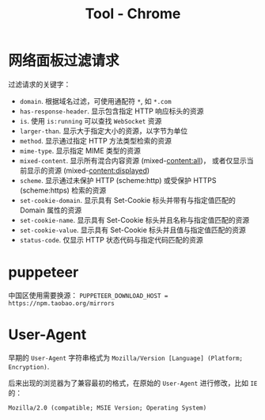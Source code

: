 #+TITLE:      Tool - Chrome

* 目录                                                    :TOC_4_gh:noexport:
- [[#网络面板过滤请求][网络面板过滤请求]]
- [[#puppeteer][puppeteer]]
- [[#user-agent][User-Agent]]

* 网络面板过滤请求
  过滤请求的关键字：
  + ~domain~. 根据域名过滤，可使用通配符 ~*~, 如 ~*.com~
  + ~has-response-header~. 显示包含指定 HTTP 响应标头的资源
  + ~is~. 使用 ~is:running~ 可以查找 ~WebSocket~ 资源
  + ~larger-than~. 显示大于指定大小的资源，以字节为单位
  + ~method~. 显示通过指定 HTTP 方法类型检索的资源
  + ~mime-type~. 显示指定 MIME 类型的资源
  + ~mixed-content~. 显示所有混合内容资源 (mixed-content:all)，
    或者仅显示当前显示的资源 (mixed-content:displayed)
  + ~scheme~. 显示通过未保护 HTTP (scheme:http) 或受保护 HTTPS (scheme:https) 检索的资源
  + ~set-cookie-domain~. 显示具有 Set-Cookie 标头并带有与指定值匹配的 Domain 属性的资源
  + ~set-cookie-name~. 显示具有 Set-Cookie 标头并且名称与指定值匹配的资源
  + ~set-cookie-value~. 显示具有 Set-Cookie 标头并且值与指定值匹配的资源
  + ~status-code~. 仅显示 HTTP 状态代码与指定代码匹配的资源
  
* puppeteer
  中国区使用需要换源： ~PUPPETEER_DOWNLOAD_HOST = https://npm.taobao.org/mirrors~
* User-Agent
  早期的 ~User-Agent~ 字符串格式为 ~Mozilla/Version [Language] (Platform; Encryption)~.

  后来出现的浏览器为了兼容最初的格式，在原始的 ~User-Agent~ 进行修改，比如 ~IE~ 的：
  #+BEGIN_EXAMPLE
    Mozilla/2.0 (compatible; MSIE Version; Operating System)
  #+END_EXAMPLE

